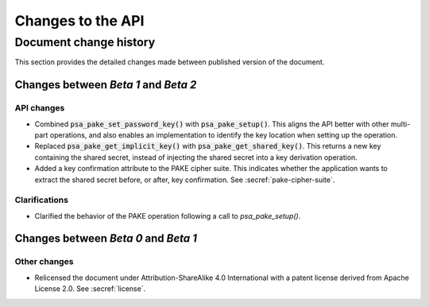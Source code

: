 .. SPDX-FileCopyrightText: Copyright 2023 Arm Limited and/or its affiliates <open-source-office@arm.com>
.. SPDX-License-Identifier: CC-BY-SA-4.0 AND LicenseRef-Patent-license

Changes to the API
==================

.. _changes:

Document change history
-----------------------

This section provides the detailed changes made between published version of the document.

Changes between *Beta 1* and *Beta 2*
^^^^^^^^^^^^^^^^^^^^^^^^^^^^^^^^^^^^^

API changes
~~~~~~~~~~~

*   Combined :code:`psa_pake_set_password_key()` with :code:`psa_pake_setup()`. This aligns the API better with other multi-part operations, and also enables an implementation to identify the key location when setting up the operation.

*   Replaced :code:`psa_pake_get_implicit_key()` with :code:`psa_pake_get_shared_key()`. This returns a new key containing the shared secret, instead of injecting the shared secret into a key derivation operation.
*   Added a key confirmation attribute to the PAKE cipher suite. This indicates whether the application wants to extract the shared secret before, or after, key confirmation. See :secref:`pake-cipher-suite`.

Clarifications
~~~~~~~~~~~~~~

*   Clarified the behavior of the PAKE operation following a call to `psa_pake_setup()`.

Changes between *Beta 0* and *Beta 1*
^^^^^^^^^^^^^^^^^^^^^^^^^^^^^^^^^^^^^

Other changes
~~~~~~~~~~~~~

*   Relicensed the document under Attribution-ShareAlike 4.0 International with a patent license derived from Apache License 2.0. See :secref:`license`.
